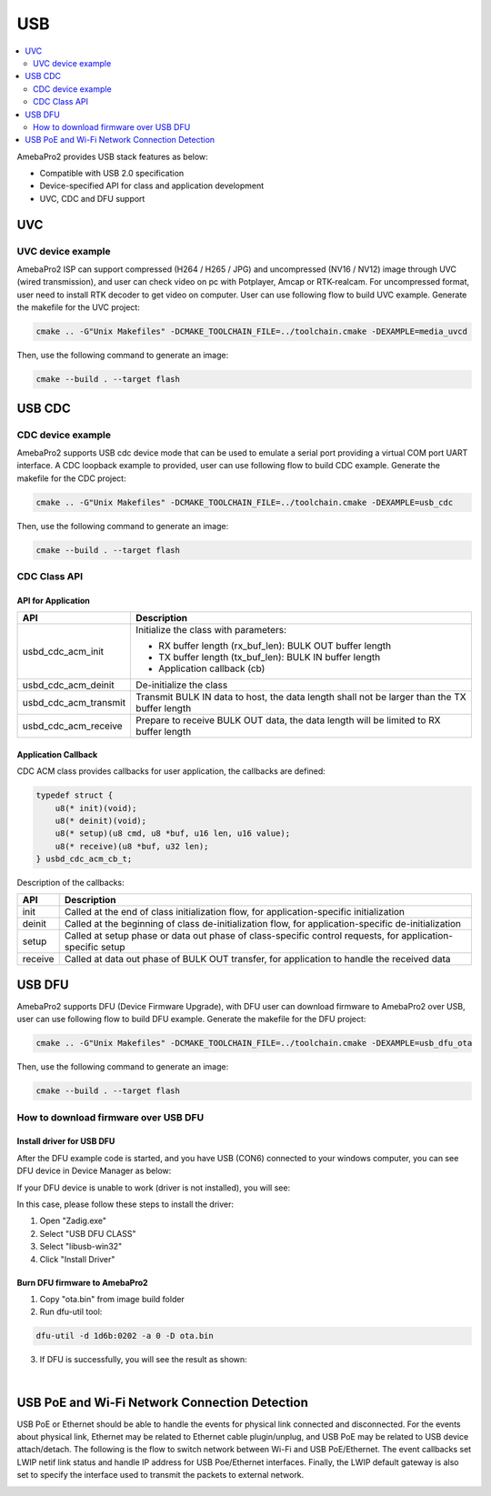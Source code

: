 USB
===

.. contents::
  :local:
  :depth: 2


AmebaPro2 provides USB stack features as below:

-  Compatible with USB 2.0 specification

-  Device-specified API for class and application development

-  UVC, CDC and DFU support

UVC
---

UVC device example
~~~~~~~~~~~~~~~~~~

AmebaPro2 ISP can support compressed (H264 / H265 / JPG) and
uncompressed (NV16 / NV12) image through UVC (wired transmission), and
user can check video on pc with Potplayer, Amcap or RTK-realcam. For
uncompressed format, user need to install RTK decoder to get video on
computer. User can use following flow to build UVC example. Generate the
makefile for the UVC project:

.. code-block:: bash

   cmake .. -G"Unix Makefiles" -DCMAKE_TOOLCHAIN_FILE=../toolchain.cmake -DEXAMPLE=media_uvcd

Then, use the following command to generate an image:

.. code-block:: bash

   cmake --build . --target flash



USB CDC
-------

CDC device example
~~~~~~~~~~~~~~~~~~

AmebaPro2 supports USB cdc device mode that can be used to emulate a
serial port providing a virtual COM port UART interface. A CDC loopback
example to provided, user can use following flow to build CDC example.
Generate the makefile for the CDC project:

.. code-block:: bash

   cmake .. -G"Unix Makefiles" -DCMAKE_TOOLCHAIN_FILE=../toolchain.cmake -DEXAMPLE=usb_cdc

Then, use the following command to generate an image:

.. code-block:: bash

   cmake --build . --target flash



CDC Class API
~~~~~~~~~~~~~

API for Application
^^^^^^^^^^^^^^^^^^^

===================== ============================================================================================
**API**               **Description**
===================== ============================================================================================
usbd_cdc_acm_init     Initialize the class with parameters:
                     
                      -  RX buffer length (rx_buf_len): BULK OUT buffer length
                     
                      -  TX buffer length (tx_buf_len): BULK IN buffer length
                     
                      -  Application callback (cb)
usbd_cdc_acm_deinit   De-initialize the class
usbd_cdc_acm_transmit Transmit BULK IN data to host, the data length shall not be larger than the TX buffer length
usbd_cdc_acm_receive  Prepare to receive BULK OUT data, the data length will be limited to RX buffer length
===================== ============================================================================================



Application Callback
^^^^^^^^^^^^^^^^^^^^

CDC ACM class provides callbacks for user application, the callbacks are
defined:

.. code-block:: c

    typedef struct {
        u8(* init)(void);
        u8(* deinit)(void);
        u8(* setup)(u8 cmd, u8 *buf, u16 len, u16 value);
        u8(* receive)(u8 *buf, u32 len);
    } usbd_cdc_acm_cb_t;


Description of the callbacks:

======= ==========================================================================================================
**API** **Description**
======= ==========================================================================================================
init    Called at the end of class initialization flow, for application-specific initialization
deinit  Called at the beginning of class de-initialization flow, for application-specific de-initialization
setup   Called at setup phase or data out phase of class-specific control requests, for application-specific setup
receive Called at data out phase of BULK OUT transfer, for application to handle the received data
======= ==========================================================================================================



USB DFU
-------

AmebaPro2 supports DFU (Device Firmware Upgrade), with DFU user can
download firmware to AmebaPro2 over USB, user can use following flow to
build DFU example. Generate the makefile for the DFU project:

.. code-block:: bash

   cmake .. -G"Unix Makefiles" -DCMAKE_TOOLCHAIN_FILE=../toolchain.cmake -DEXAMPLE=usb_dfu_ota

Then, use the following command to generate an image:

.. code-block:: bash

   cmake --build . --target flash



How to download firmware over USB DFU
~~~~~~~~~~~~~~~~~~~~~~~~~~~~~~~~~~~~~

Install driver for USB DFU
^^^^^^^^^^^^^^^^^^^^^^^^^^

After the DFU example code is started, and you have USB (CON6) connected
to your windows computer, you can see DFU device in Device Manager as
below:

.. image:: ../_static/19_USB/image1.jpeg
   :align: center

.. image:: ../_static/19_USB/image2.png
   :align: center

If your DFU device is unable to work (driver is not installed), you will
see:

.. image:: ../_static/19_USB/image3.png
   :align: center

In this case, please follow these steps to install the driver:

(1) Open "Zadig.exe"

(2) Select "USB DFU CLASS"

(3) Select "libusb-win32"

(4) Click "Install Driver"

.. image:: ../_static/19_USB/image4.png
   :align: center



Burn DFU firmware to AmebaPro2
^^^^^^^^^^^^^^^^^^^^^^^^^^^^^^

(1) Copy "ota.bin" from image build folder

(2) Run dfu-util tool:

.. code-block:: bash

   dfu-util -d 1d6b:0202 -a 0 -D ota.bin

(3) If DFU is successfully, you will see the result as shown:

.. image:: ../_static/19_USB/image5.png
   :align: center


|

USB PoE and Wi-Fi Network Connection Detection
----------------------------------------------

USB PoE or Ethernet should be able to handle the events for physical
link connected and disconnected. For the events about physical link,
Ethernet may be related to Ethernet cable plugin/unplug, and USB PoE may
be related to USB device attach/detach. The following is the flow to
switch network between Wi-Fi and USB PoE/Ethernet. The event callbacks
set LWIP netif link status and handle IP address for USB Poe/Ethernet
interfaces. Finally, the LWIP default gateway is also set to specify the
interface used to transmit the packets to external network.

.. image:: ../_static/19_USB/image6.png
   :align: center